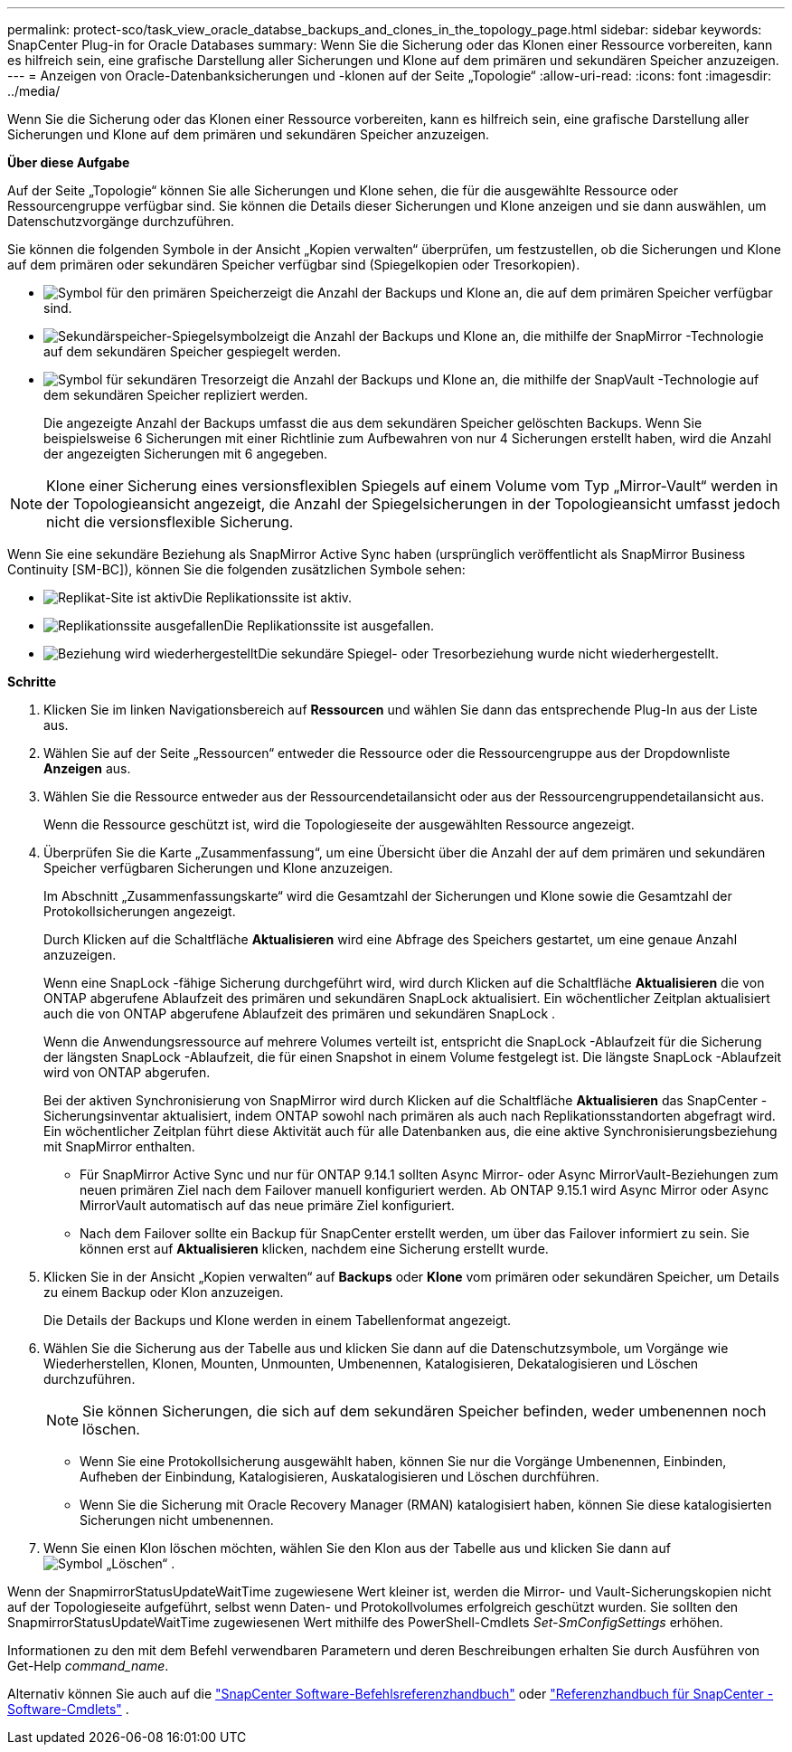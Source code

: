 ---
permalink: protect-sco/task_view_oracle_databse_backups_and_clones_in_the_topology_page.html 
sidebar: sidebar 
keywords: SnapCenter Plug-in for Oracle Databases 
summary: Wenn Sie die Sicherung oder das Klonen einer Ressource vorbereiten, kann es hilfreich sein, eine grafische Darstellung aller Sicherungen und Klone auf dem primären und sekundären Speicher anzuzeigen. 
---
= Anzeigen von Oracle-Datenbanksicherungen und -klonen auf der Seite „Topologie“
:allow-uri-read: 
:icons: font
:imagesdir: ../media/


[role="lead"]
Wenn Sie die Sicherung oder das Klonen einer Ressource vorbereiten, kann es hilfreich sein, eine grafische Darstellung aller Sicherungen und Klone auf dem primären und sekundären Speicher anzuzeigen.

*Über diese Aufgabe*

Auf der Seite „Topologie“ können Sie alle Sicherungen und Klone sehen, die für die ausgewählte Ressource oder Ressourcengruppe verfügbar sind.  Sie können die Details dieser Sicherungen und Klone anzeigen und sie dann auswählen, um Datenschutzvorgänge durchzuführen.

Sie können die folgenden Symbole in der Ansicht „Kopien verwalten“ überprüfen, um festzustellen, ob die Sicherungen und Klone auf dem primären oder sekundären Speicher verfügbar sind (Spiegelkopien oder Tresorkopien).

* image:../media/topology_primary_storage.gif["Symbol für den primären Speicher"]zeigt die Anzahl der Backups und Klone an, die auf dem primären Speicher verfügbar sind.
* image:../media/topology_mirror_secondary_storage.gif["Sekundärspeicher-Spiegelsymbol"]zeigt die Anzahl der Backups und Klone an, die mithilfe der SnapMirror -Technologie auf dem sekundären Speicher gespiegelt werden.
* image:../media/topology_vault_secondary_storage.gif["Symbol für sekundären Tresor"]zeigt die Anzahl der Backups und Klone an, die mithilfe der SnapVault -Technologie auf dem sekundären Speicher repliziert werden.
+
Die angezeigte Anzahl der Backups umfasst die aus dem sekundären Speicher gelöschten Backups.  Wenn Sie beispielsweise 6 Sicherungen mit einer Richtlinie zum Aufbewahren von nur 4 Sicherungen erstellt haben, wird die Anzahl der angezeigten Sicherungen mit 6 angegeben.




NOTE: Klone einer Sicherung eines versionsflexiblen Spiegels auf einem Volume vom Typ „Mirror-Vault“ werden in der Topologieansicht angezeigt, die Anzahl der Spiegelsicherungen in der Topologieansicht umfasst jedoch nicht die versionsflexible Sicherung.

Wenn Sie eine sekundäre Beziehung als SnapMirror Active Sync haben (ursprünglich veröffentlicht als SnapMirror Business Continuity [SM-BC]), können Sie die folgenden zusätzlichen Symbole sehen:

* image:../media/topology_replica_site_up.png["Replikat-Site ist aktiv"]Die Replikationssite ist aktiv.
* image:../media/topology_replica_site_down.png["Replikationssite ausgefallen"]Die Replikationssite ist ausgefallen.
* image:../media/topology_reestablished.png["Beziehung wird wiederhergestellt"]Die sekundäre Spiegel- oder Tresorbeziehung wurde nicht wiederhergestellt.


*Schritte*

. Klicken Sie im linken Navigationsbereich auf *Ressourcen* und wählen Sie dann das entsprechende Plug-In aus der Liste aus.
. Wählen Sie auf der Seite „Ressourcen“ entweder die Ressource oder die Ressourcengruppe aus der Dropdownliste *Anzeigen* aus.
. Wählen Sie die Ressource entweder aus der Ressourcendetailansicht oder aus der Ressourcengruppendetailansicht aus.
+
Wenn die Ressource geschützt ist, wird die Topologieseite der ausgewählten Ressource angezeigt.

. Überprüfen Sie die Karte „Zusammenfassung“, um eine Übersicht über die Anzahl der auf dem primären und sekundären Speicher verfügbaren Sicherungen und Klone anzuzeigen.
+
Im Abschnitt „Zusammenfassungskarte“ wird die Gesamtzahl der Sicherungen und Klone sowie die Gesamtzahl der Protokollsicherungen angezeigt.

+
Durch Klicken auf die Schaltfläche *Aktualisieren* wird eine Abfrage des Speichers gestartet, um eine genaue Anzahl anzuzeigen.

+
Wenn eine SnapLock -fähige Sicherung durchgeführt wird, wird durch Klicken auf die Schaltfläche *Aktualisieren* die von ONTAP abgerufene Ablaufzeit des primären und sekundären SnapLock aktualisiert.  Ein wöchentlicher Zeitplan aktualisiert auch die von ONTAP abgerufene Ablaufzeit des primären und sekundären SnapLock .

+
Wenn die Anwendungsressource auf mehrere Volumes verteilt ist, entspricht die SnapLock -Ablaufzeit für die Sicherung der längsten SnapLock -Ablaufzeit, die für einen Snapshot in einem Volume festgelegt ist.  Die längste SnapLock -Ablaufzeit wird von ONTAP abgerufen.

+
Bei der aktiven Synchronisierung von SnapMirror wird durch Klicken auf die Schaltfläche *Aktualisieren* das SnapCenter -Sicherungsinventar aktualisiert, indem ONTAP sowohl nach primären als auch nach Replikationsstandorten abgefragt wird.  Ein wöchentlicher Zeitplan führt diese Aktivität auch für alle Datenbanken aus, die eine aktive Synchronisierungsbeziehung mit SnapMirror enthalten.

+
** Für SnapMirror Active Sync und nur für ONTAP 9.14.1 sollten Async Mirror- oder Async MirrorVault-Beziehungen zum neuen primären Ziel nach dem Failover manuell konfiguriert werden.  Ab ONTAP 9.15.1 wird Async Mirror oder Async MirrorVault automatisch auf das neue primäre Ziel konfiguriert.
** Nach dem Failover sollte ein Backup für SnapCenter erstellt werden, um über das Failover informiert zu sein.  Sie können erst auf *Aktualisieren* klicken, nachdem eine Sicherung erstellt wurde.


. Klicken Sie in der Ansicht „Kopien verwalten“ auf *Backups* oder *Klone* vom primären oder sekundären Speicher, um Details zu einem Backup oder Klon anzuzeigen.
+
Die Details der Backups und Klone werden in einem Tabellenformat angezeigt.

. Wählen Sie die Sicherung aus der Tabelle aus und klicken Sie dann auf die Datenschutzsymbole, um Vorgänge wie Wiederherstellen, Klonen, Mounten, Unmounten, Umbenennen, Katalogisieren, Dekatalogisieren und Löschen durchzuführen.
+

NOTE: Sie können Sicherungen, die sich auf dem sekundären Speicher befinden, weder umbenennen noch löschen.

+
** Wenn Sie eine Protokollsicherung ausgewählt haben, können Sie nur die Vorgänge Umbenennen, Einbinden, Aufheben der Einbindung, Katalogisieren, Auskatalogisieren und Löschen durchführen.
** Wenn Sie die Sicherung mit Oracle Recovery Manager (RMAN) katalogisiert haben, können Sie diese katalogisierten Sicherungen nicht umbenennen.


. Wenn Sie einen Klon löschen möchten, wählen Sie den Klon aus der Tabelle aus und klicken Sie dann aufimage:../media/delete_icon.gif["Symbol „Löschen“"] .


Wenn der SnapmirrorStatusUpdateWaitTime zugewiesene Wert kleiner ist, werden die Mirror- und Vault-Sicherungskopien nicht auf der Topologieseite aufgeführt, selbst wenn Daten- und Protokollvolumes erfolgreich geschützt wurden.  Sie sollten den SnapmirrorStatusUpdateWaitTime zugewiesenen Wert mithilfe des PowerShell-Cmdlets _Set-SmConfigSettings_ erhöhen.

Informationen zu den mit dem Befehl verwendbaren Parametern und deren Beschreibungen erhalten Sie durch Ausführen von Get-Help _command_name_.

Alternativ können Sie auch auf die https://library.netapp.com/ecm/ecm_download_file/ECMLP3337666["SnapCenter Software-Befehlsreferenzhandbuch"^] oder https://docs.netapp.com/us-en/snapcenter-cmdlets/index.html["Referenzhandbuch für SnapCenter -Software-Cmdlets"^] .
